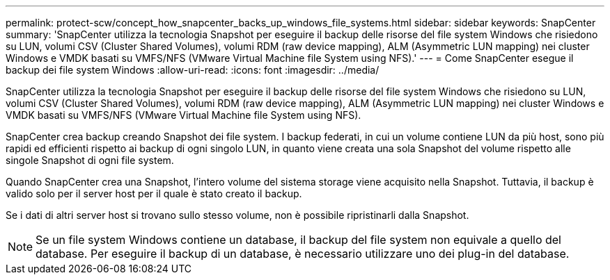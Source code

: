 ---
permalink: protect-scw/concept_how_snapcenter_backs_up_windows_file_systems.html 
sidebar: sidebar 
keywords: SnapCenter 
summary: 'SnapCenter utilizza la tecnologia Snapshot per eseguire il backup delle risorse del file system Windows che risiedono su LUN, volumi CSV (Cluster Shared Volumes), volumi RDM (raw device mapping), ALM (Asymmetric LUN mapping) nei cluster Windows e VMDK basati su VMFS/NFS (VMware Virtual Machine file System using NFS).' 
---
= Come SnapCenter esegue il backup dei file system Windows
:allow-uri-read: 
:icons: font
:imagesdir: ../media/


[role="lead"]
SnapCenter utilizza la tecnologia Snapshot per eseguire il backup delle risorse del file system Windows che risiedono su LUN, volumi CSV (Cluster Shared Volumes), volumi RDM (raw device mapping), ALM (Asymmetric LUN mapping) nei cluster Windows e VMDK basati su VMFS/NFS (VMware Virtual Machine file System using NFS).

SnapCenter crea backup creando Snapshot dei file system. I backup federati, in cui un volume contiene LUN da più host, sono più rapidi ed efficienti rispetto ai backup di ogni singolo LUN, in quanto viene creata una sola Snapshot del volume rispetto alle singole Snapshot di ogni file system.

Quando SnapCenter crea una Snapshot, l'intero volume del sistema storage viene acquisito nella Snapshot. Tuttavia, il backup è valido solo per il server host per il quale è stato creato il backup.

Se i dati di altri server host si trovano sullo stesso volume, non è possibile ripristinarli dalla Snapshot.


NOTE: Se un file system Windows contiene un database, il backup del file system non equivale a quello del database. Per eseguire il backup di un database, è necessario utilizzare uno dei plug-in del database.

